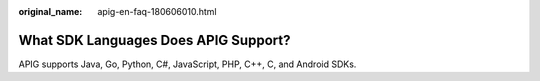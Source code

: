 :original_name: apig-en-faq-180606010.html

.. _apig-en-faq-180606010:

What SDK Languages Does APIG Support?
=====================================

APIG supports Java, Go, Python, C#, JavaScript, PHP, C++, C, and Android SDKs.
